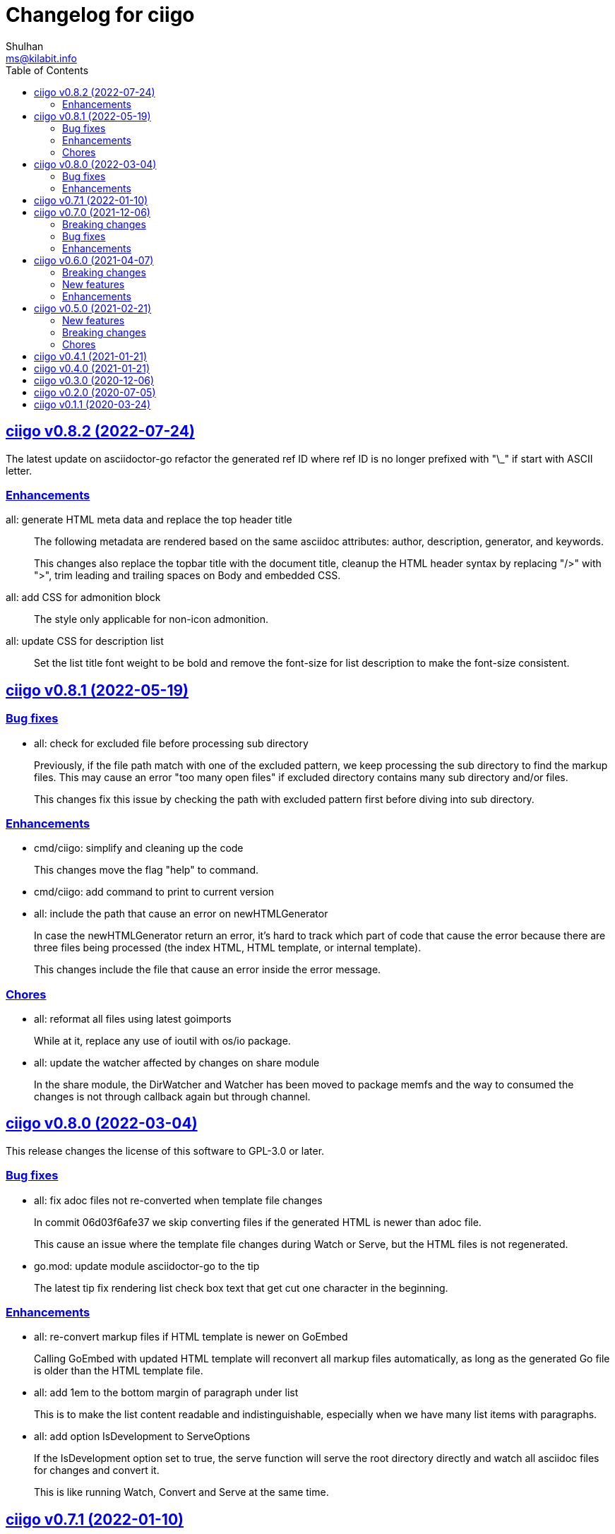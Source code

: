 // SPDX-FileCopyrightText: 2020 Shulhan <ms@kilabit.info>
// SPDX-License-Identifier: GPL-3.0-or-later
=  Changelog for ciigo
Shulhan <ms@kilabit.info>
:toc:
:sectanchors:
:sectlinks:


[#v0_8_2]
==  ciigo v0.8.2 (2022-07-24)

The latest update on asciidoctor-go refactor the generated ref ID where
ref ID is no longer prefixed with "\_" if start with ASCII letter.

[#v0_8_2_ehancements]
===  Enhancements

all: generate HTML meta data and replace the top header title::
+
--
The following metadata are rendered based on the same asciidoc
attributes: author, description, generator, and keywords.

This changes also replace the topbar title with the document title,
cleanup the HTML header syntax by replacing "/>" with ">", trim leading
and trailing spaces on Body and embedded CSS.
--

all: add CSS for admonition block::
+
--
The style only applicable for non-icon admonition.
--

all: update CSS for description list::
+
--
Set the list title font weight to be bold and remove the font-size for
list description to make the font-size consistent.
--


[#v0_8_1]
==  ciigo v0.8.1 (2022-05-19)

[#v0_8_1_bug_fixes]
===  Bug fixes

*  all: check for excluded file before processing sub directory
+
--
Previously, if the file path match with one of the excluded pattern,
we keep processing the sub directory to find the markup files.
This may cause an error "too many open files" if excluded directory
contains many sub directory and/or files.

This changes fix this issue by checking the path with excluded pattern
first before diving into sub directory.
--

[#v0_8_1_enhancements]
===  Enhancements

*   cmd/ciigo: simplify and cleaning up the code
+
This changes move the flag "help" to command.

*  cmd/ciigo: add command to print to current version

*  all: include the path that cause an error on newHTMLGenerator
+
--
In case the newHTMLGenerator return an error, it's hard to track which
part of code that cause the error because there are three files being
processed (the index HTML, HTML template, or internal template).

This changes include the file that cause an error inside the error
message.
--

[#v0_8_1_chores]
===  Chores

*  all: reformat all files using latest goimports
+
While at it, replace any use of ioutil with os/io package.

*  all: update the watcher affected by changes on share module
+
In the share module, the DirWatcher and Watcher has been moved to package
memfs and the way to consumed the changes is not through callback
again but through channel.


[#v0_8_0]
==  ciigo v0.8.0 (2022-03-04)

This release changes the license of this software to GPL-3.0 or later.

[#v0_8_0_bug_fixes]
===  Bug fixes

*  all: fix adoc files not re-converted when template file changes
+
In commit 06d03f6afe37 we skip converting files if the generated HTML
is newer than adoc file.
+
This cause an issue where the template file changes during Watch or
Serve, but the HTML files is not regenerated.

*  go.mod: update module asciidoctor-go to the tip
+
The latest tip fix rendering list check box text that get cut one
character in the beginning.

[#v0_8_0_enhancements]
===  Enhancements

*  all: re-convert markup files if HTML template is newer on GoEmbed
+
Calling GoEmbed with updated HTML template will reconvert all markup
files automatically, as long as the generated Go file is older than
the HTML template file.

*  all: add 1em to the bottom margin of paragraph under list
+
This is to make the list content readable and indistinguishable,
especially when we have many list items with paragraphs.

*  all: add option IsDevelopment to ServeOptions
+
If the IsDevelopment option set to true, the serve function will serve
the root directory directly and watch all asciidoc files for changes
and convert it.
+
This is like running Watch, Convert and Serve at the same time.


[#v0_7_1]
==  ciigo v0.7.1 (2022-01-10)

This release update all dependencies and codes affected by updated.

[#v0_7_0]
==  ciigo v0.7.0 (2021-12-06)

Changes on asciidoctor-go,

*  all: fix parsing and rendering cross reference
*  all: allow colon ':' and  period '.' on the ID

[#v0_7_0_breaking_changes]
===  Breaking changes

*  all: refactoring with latest share module
+
--
The latest share module use the term GoEmbed to generate Go source file.
In order for this repo in sync with upstream terminology and to minimize
confusion, we changes the exported function and command name from
"generate" to "embed", this includes

* Command "ciigo generate" become "ciigo embed"
* Exported function to generate Go renamed from "Generate" to "GoEmbed".
  This include the parameter GenerateOptions which renamed to
  EmbedOptions.
* The internal command to generate example renamed from "generate" to
  "goembed"
--

[#v0_7_0_bug_fixes]
===  Bug fixes

*  all: add missing new line when printing file to be converted

*  all: fix empty fileMarkups on watcher
+
--
Previously, when user call ciigo.Watch(), and the markup file changes,
the onChangeFileMarkup method will print an error "xyz not found" which
cause the markup file not converted.

This is caused by watcher.fileMarkups is empty.

This changes fix this issue by initializing the fileMarkups field using
listFileMarkups, so the next callback to onChangeFileMarkup can detect
the changed file and convert it.
--

*  This update fix HTTP server caching using ETag.

[#v0_7_0_enhancements]
===  Enhancements

*  all: check markup modification time before converting to HTML
+
--
Previously, when the Convert, Watch or Serve running it will convert
all markup files into HTML without checking if the adoc has been modified
or newer than HTML file.

This changes check the modification time of markup file first before
converting them, to minimize unnecessary operation.
--


[#v0_6_0]
==  ciigo v0.6.0 (2021-04-07)

[#v0_6_0_breaking_changes]
===  Breaking changes

* all: change the Convert function to use type ConvertOptions
+
--
Previously, we pass the directory to be scanned for asciidoc markup files
and path to HTML template on Convert function.  Adding new option to
Convert will cause changes on the Convert signature.

To prevent this, we changes the Convert signature from multiple parameters
into single parameter ConvertOptions.

While at it, change the variable name HTMLTemplate to HtmlTemplate.
--

* all: change the Serve signature to ServeOptions
+
--
Previously, we pass four parameters to Serve function: the instance
to memfs.MemFS, the root directory, the address to listen, and
path to HTML template.

In case we need to add new parameter in the future, the Serve function
signature will changes and this is not good for consumer of API.

This commit changes the Serve function parameters to ServeOptions
so we can add optional parameter in the future without changes to its
signature.
--

* all: changes the Watch signature to use ConvertOptions
+
Just like changes on Convert function, this is to prevent additional
parameter added on Watch function affect the consumer of API in the
future.

[#v0_6_0_new_features]
===  New features

* all: add option to exclude certain paths using regular expression
+
The ConvertOptions now has the Exclude field that can contains regular
expression.  If the Exclude is not empty, it will be compiled and use
in Convert, Generate, Watch, and Serve; to ignore specific paths
being scanned.

[#v0_6_0_enhancements]
=== Enhancements

* all: exclude common file and directories names for being watched
+
By default, any hidden files on Unix like system, which start with dot '.'
should not be watched for any changes.  So does "node_modules" from npm
and "vendor" directory which may contains many unrelated files.


[#v0_5_0]
==  ciigo v0.5.0 (2021-02-21)

[#v0_5_0_new_features]
=== New features

* all: implement Watch functionality
+
--
The Watch function, watch any changes on asciidoc files on directory
"dir" recursively and changes on the HTML template file.
If there is new or modified asciidoc files it will convert them into HTML
files using HTML template automatically.

If the HTML template file modified, it will re-convert all asciidoc files.
If the HTML template file deleted, it will replace them with internal,
default HTML template.
--

[#v0_5_0_breaking_changes]
=== Breaking changes

* all: return error instead of call log.Fatal on non main packages
+
--
The library, non-main packages, should never call Fatal or panic,
its up to the main package or the caller on how to handle it.

While at it, fix the returned error to use log prefix and the error
value, remove the "ciigo: " prefix.
--

[#v0_5_0_chores]
=== Chores

* all: rewrite to use the watcher
+
--
Now that we have the watcher which task are to watch the asciidoc
files and template files, we can use it in server to minimize duplicate
code.

This changes refactoring the htmlGenerator to initialize the HTML
template from internal or memfs, so the caller did not need to check by
itself.
--


[#v0_4_1]
==  ciigo v0.4.1 (2021-01-21)

Update to latest share module.

Fix the HTTP server not auto-reload the new changes if DEBUG value is
non-zero.


[#v0_4_0]
==  ciigo v0.4.0 (2021-01-21)

Refactoring due to change on memfs package.

This changes affect the exported functions Generate() and Serve().

Previously, the Generate() function accept three options: dir, out,
and htmlTemplate; this release changes the parameter into single struct
Options with two additional options: GenPackageName and GenVarName.
The GenPackageName allow to set the package name in Go generate source
code, default to "main" if not set.
The GenVarName set the instance of memfs.MemFS where the embedded
files will be stored.

On the Serve() function, we add parameter to pass the instance of
memfs.MemFS (the one that passed on GenVarName).


[#v0_3_0]
==  ciigo v0.3.0 (2020-12-06)

This release replace the asciidoc parsing from libasciidoc-go to
https://sr.ht/~shulhan/asciidoctor-go[asciidoctor-go], which provide more
control and stable APIs.

We also remove support form markdown markup language and focus only to support
asciidoctor format from now on.

The Go module path and repository is also moved from github to
git.sr.ht/~shulhan/ciigo.


[#v0_2_0]
==  ciigo v0.2.0 (2020-07-05)

* all: simplify serving content using function Serve
+
Previously to serve the generated content we call two fucntions:
NewServer() and Server.Start().
This changes unexported the internal server, and expose only the Serve()
function with the same parameter as NewServer().

* all: embed the HTML template and the stylesheet
+
The parameter for template either in Convert or Generate functions or
in CLI now become pure optional, not default to "templates/html.tmpl"
anymore.
This will minimize steps for user to setup or run the library or program.


[#v0_1_1]
==  ciigo v0.1.1 (2020-03-24)

The first release support asciidoc and markdown markup language.

The v0.1.0 release has been deleted because it contains error in the
dependencies and the Go module cache make it even harder to invalidate it.
